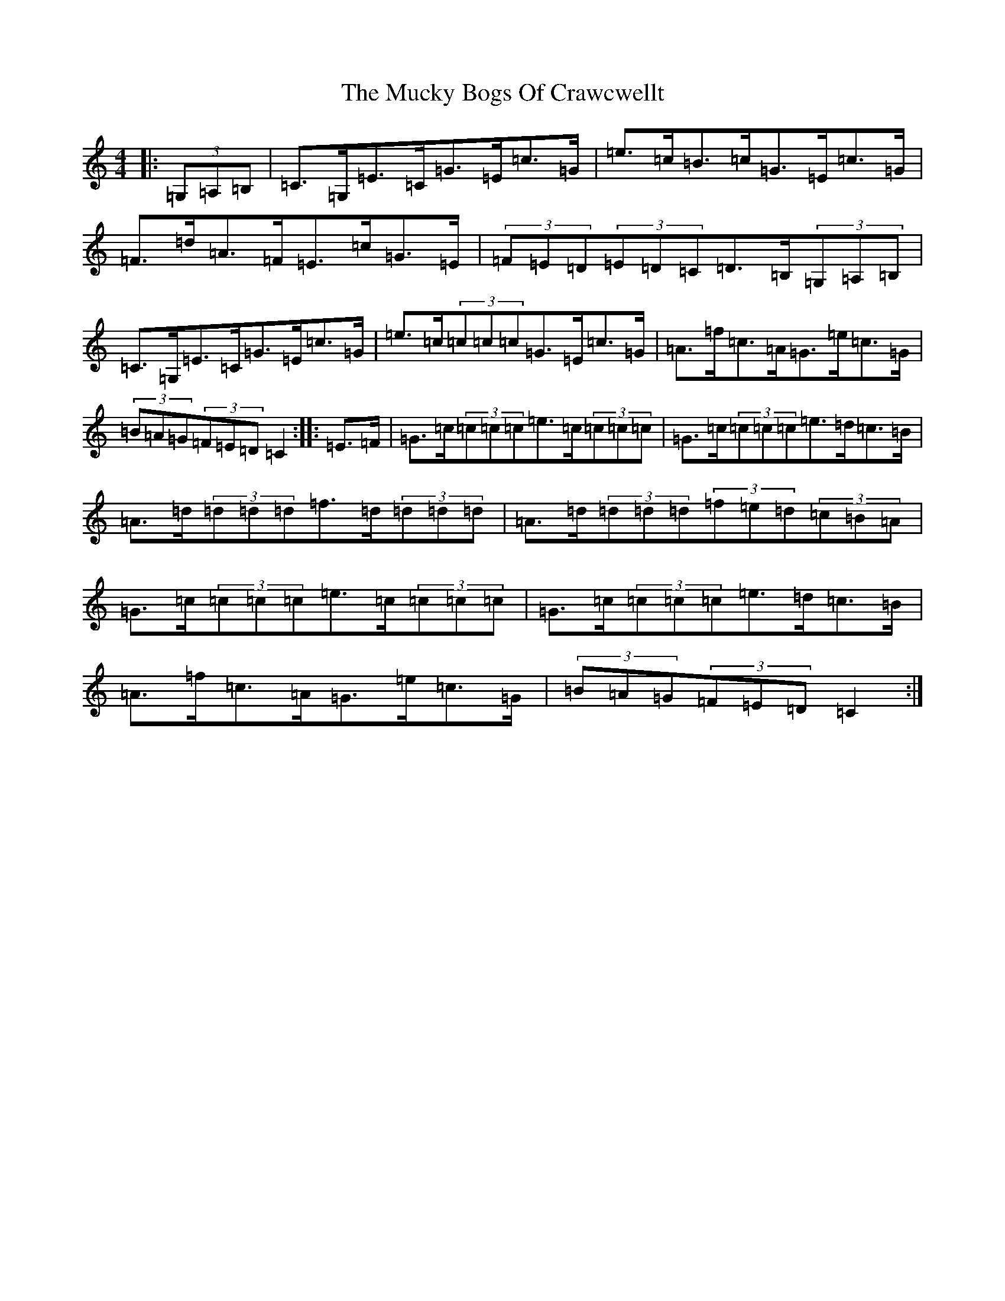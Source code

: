 X: 14943
T: Mucky Bogs Of Crawcwellt, The
S: https://thesession.org/tunes/6703#setting6703
Z: G Major
R: hornpipe
M: 4/4
L: 1/8
K: C Major
|:(3=G,=A,=B,|=C>=G,=E>=C=G>=E=c>=G|=e>=c=B>=c=G>=E=c>=G|=F>=d=A>=F=E>=c=G>=E|(3=F=E=D(3=E=D=C=D>=B,(3=G,=A,=B,|=C>=G,=E>=C=G>=E=c>=G|=e>=c(3=c=c=c=G>=E=c>=G|=A>=f=c>=A=G>=e=c>=G|(3=B=A=G(3=F=E=D=C2:||:=E>=F|=G>=c(3=c=c=c=e>=c(3=c=c=c|=G>=c(3=c=c=c=e>=d=c>=B|=A>=d(3=d=d=d=f>=d(3=d=d=d|=A>=d(3=d=d=d(3=f=e=d(3=c=B=A|=G>=c(3=c=c=c=e>=c(3=c=c=c|=G>=c(3=c=c=c=e>=d=c>=B|=A>=f=c>=A=G>=e=c>=G|(3=B=A=G(3=F=E=D=C2:|
